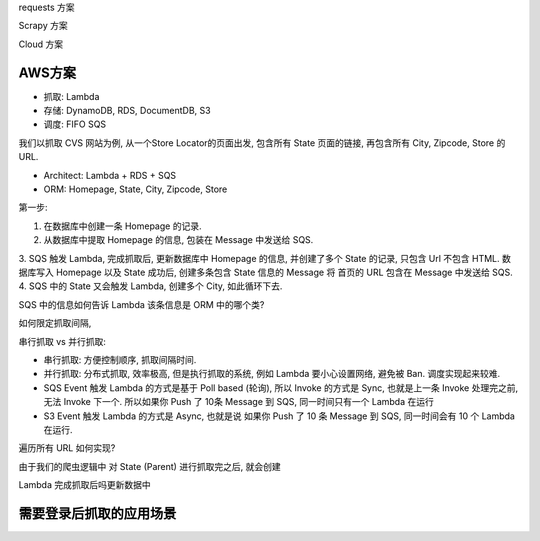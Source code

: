 requests 方案

Scrapy 方案

Cloud 方案


AWS方案
------------------------------------------------------------------------------

- 抓取: Lambda
- 存储: DynamoDB, RDS, DocumentDB, S3
- 调度: FIFO SQS

我们以抓取 CVS 网站为例, 从一个Store Locator的页面出发, 包含所有 State 页面的链接, 再包含所有 City, Zipcode, Store 的 URL.

- Architect: Lambda + RDS + SQS
- ORM: Homepage, State, City, Zipcode, Store

第一步:

1. 在数据库中创建一条 Homepage 的记录.
2. 从数据库中提取 Homepage 的信息, 包装在 Message 中发送给 SQS.
3. SQS 触发 Lambda, 完成抓取后, 更新数据库中 Homepage 的信息, 并创建了多个 State 的记录, 只包含 Url 不包含 HTML. 数据库写入 Homepage 以及 State 成功后, 创建多条包含 State 信息的 Message
将 首页的 URL 包含在 Message 中发送给 SQS.
4. SQS 中的 State 又会触发 Lambda, 创建多个 City, 如此循环下去.

SQS 中的信息如何告诉 Lambda 该条信息是 ORM 中的哪个类?

如何限定抓取间隔,

串行抓取 vs 并行抓取:

- 串行抓取: 方便控制顺序, 抓取间隔时间.
- 并行抓取: 分布式抓取, 效率极高, 但是执行抓取的系统, 例如 Lambda 要小心设置网络, 避免被 Ban. 调度实现起来较难.

- SQS Event 触发 Lambda 的方式是基于 Poll based (轮询), 所以 Invoke 的方式是 Sync, 也就是上一条 Invoke 处理完之前, 无法 Invoke 下一个. 所以如果你 Push 了 10条 Message 到 SQS, 同一时间只有一个 Lambda 在运行
- S3 Event 触发 Lambda 的方式是 Async, 也就是说 如果你 Push 了 10 条 Message 到 SQS, 同一时间会有 10 个 Lambda 在运行.

遍历所有 URL 如何实现?

由于我们的爬虫逻辑中 对 State (Parent) 进行抓取完之后, 就会创建


Lambda 完成抓取后吗更新数据中


需要登录后抓取的应用场景
------------------------------------------------------------------------------
